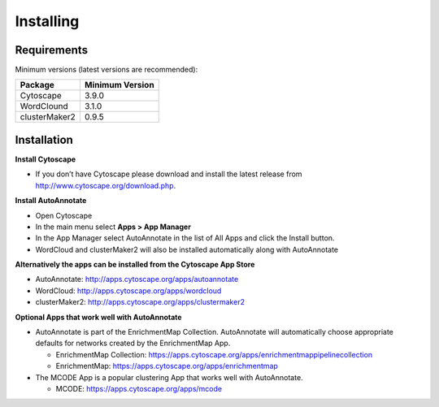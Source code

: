 Installing
==========
 
Requirements
------------

Minimum versions (latest versions are recommended): 

============== ===============
Package        Minimum Version
============== ===============
Cytoscape      3.9.0
WordClound     3.1.0
clusterMaker2  0.9.5
============== ===============


Installation
------------

**Install Cytoscape**

* If you don’t have Cytoscape please download and install the latest release 
  from http://www.cytoscape.org/download.php. 

**Install AutoAnnotate**

* Open Cytoscape
* In the main menu select **Apps > App Manager**
* In the App Manager select AutoAnnotate in the list of All Apps and click the Install button.
* WordCloud and clusterMaker2 will also be installed automatically along with AutoAnnotate

**Alternatively the apps can be installed from the Cytoscape App Store**

* AutoAnnotate: http://apps.cytoscape.org/apps/autoannotate
* WordCloud: http://apps.cytoscape.org/apps/wordcloud
* clusterMaker2: http://apps.cytoscape.org/apps/clustermaker2

**Optional Apps that work well with AutoAnnotate**

* AutoAnnotate is part of the EnrichmentMap Collection. AutoAnnotate will automatically choose
  appropriate defaults for networks created by the EnrichmentMap App.

  * EnrichmentMap Collection: https://apps.cytoscape.org/apps/enrichmentmappipelinecollection
  * EnrichmentMap: https://apps.cytoscape.org/apps/enrichmentmap

* The MCODE App is a popular clustering App that works well with AutoAnnotate.

  * MCODE: https://apps.cytoscape.org/apps/mcode